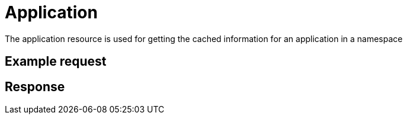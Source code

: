= Application

The application resource is used for getting the cached information for an application in a namespace

== Example request

== Response
